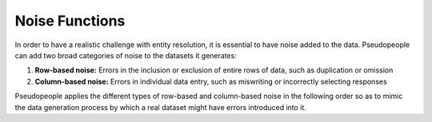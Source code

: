 .. _noise_functions_main:

=================
 Noise Functions
=================

.. contents::
   :depth: 2
   :local:
   :backlinks: none

In order to have a realistic challenge with entity resolution, it is essential
to have noise added to the data. Pseudopeople can add two broad categories of
noise to the datasets it generates:

#. **Row-based noise:** Errors in the inclusion or exclusion of entire rows of
   data, such as duplication or omission
#. **Column-based noise:** Errors in individual data entry, such as miswriting
   or incorrectly selecting responses

Pseudopeople applies the different types of row-based and column-based noise
in the following order so as to mimic the data generation process by which a
real dataset might have errors introduced into it.
